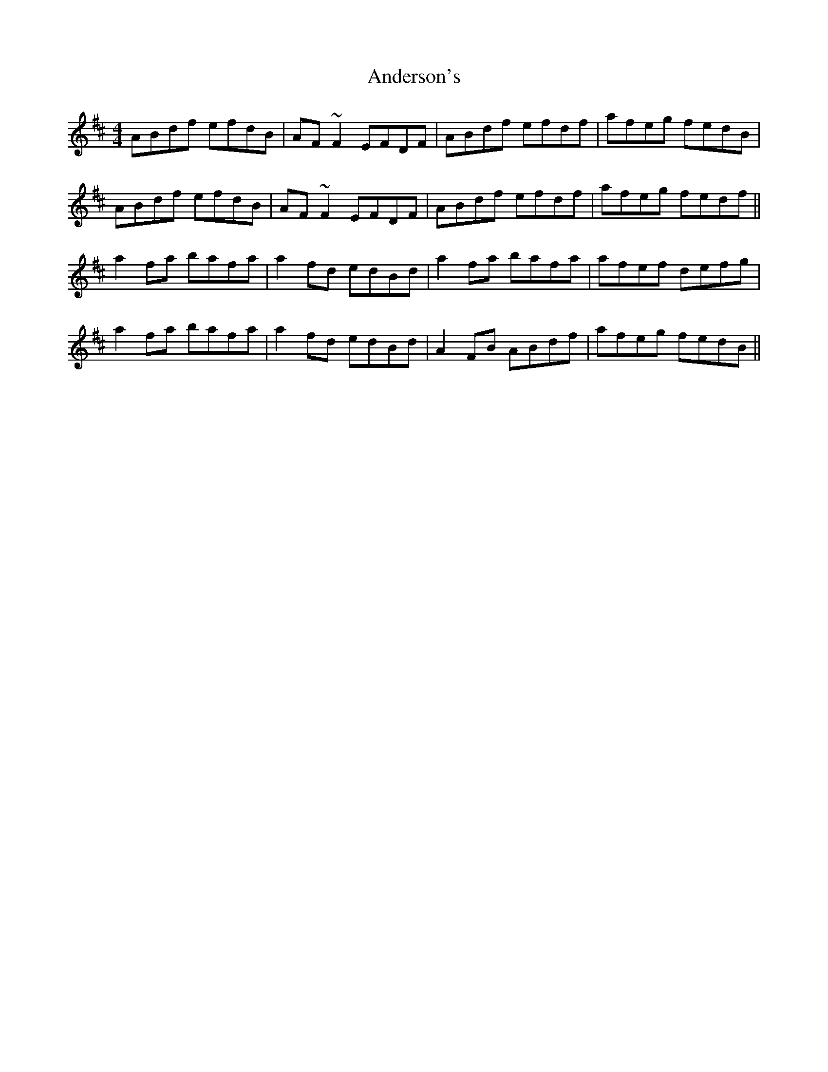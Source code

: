 X: 1470
T: Anderson's
R: reel
M: 4/4
K: Dmajor
ABdf efdB|AF ~F2 EFDF|ABdf efdf|afeg fedB|
ABdf efdB|AF ~F2 EFDF|ABdf efdf|afeg fedf||
a2 fa bafa|a2 fd edBd|a2 fa bafa|afef defg|
a2 fa bafa|a2 fd edBd|A2 FB ABdf|afeg fedB||

